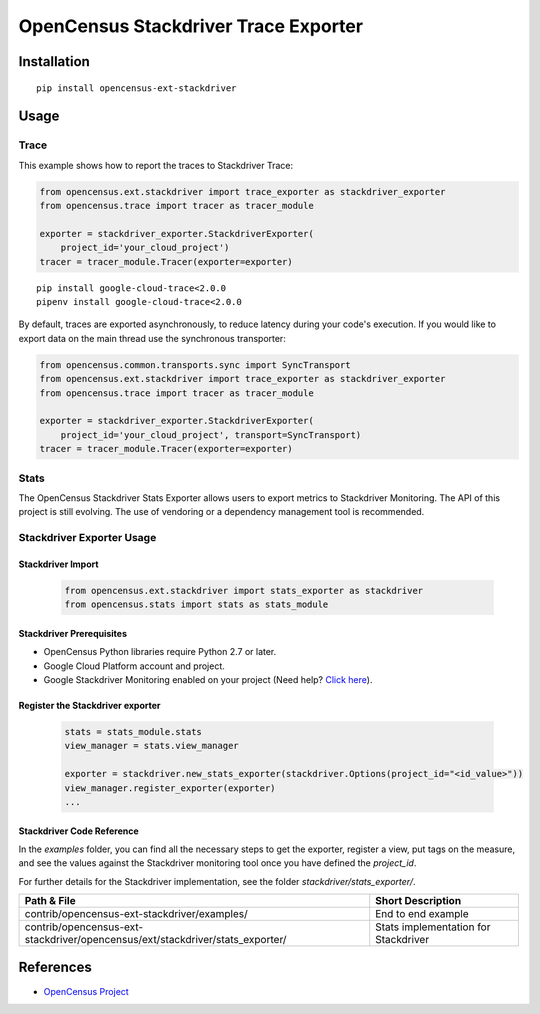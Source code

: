 OpenCensus Stackdriver Trace Exporter
============================================================================

|pypi|

.. |pypi| image:: https://badge.fury.io/py/opencensus-ext-stackdriver.svg
   :target: https://pypi.org/project/opencensus-ext-stackdriver/

Installation
------------

::

    pip install opencensus-ext-stackdriver

Usage
-----

Trace
~~~~~

This example shows how to report the traces to Stackdriver Trace:

.. code:: python

    from opencensus.ext.stackdriver import trace_exporter as stackdriver_exporter
    from opencensus.trace import tracer as tracer_module

    exporter = stackdriver_exporter.StackdriverExporter(
        project_id='your_cloud_project')
    tracer = tracer_module.Tracer(exporter=exporter)

::

    pip install google-cloud-trace<2.0.0
    pipenv install google-cloud-trace<2.0.0

By default, traces are exported asynchronously, to reduce latency during
your code's execution. If you would like to export data on the main thread
use the synchronous transporter:


.. code:: python

    from opencensus.common.transports.sync import SyncTransport
    from opencensus.ext.stackdriver import trace_exporter as stackdriver_exporter
    from opencensus.trace import tracer as tracer_module

    exporter = stackdriver_exporter.StackdriverExporter(
        project_id='your_cloud_project', transport=SyncTransport)
    tracer = tracer_module.Tracer(exporter=exporter)

Stats
~~~~~

The OpenCensus Stackdriver Stats Exporter allows users
to export metrics to Stackdriver Monitoring.
The API of this project is still evolving.
The use of vendoring or a dependency management tool is recommended.

.. _Stackdriver: https://app.google.stackdriver.com/metrics-explorer

Stackdriver Exporter Usage
~~~~~~~~~~~~~~~~~~~~~~~~~~~~

Stackdriver Import
************************

    .. code:: python

        from opencensus.ext.stackdriver import stats_exporter as stackdriver
        from opencensus.stats import stats as stats_module

Stackdriver Prerequisites
**************************

- OpenCensus Python libraries require Python 2.7 or later.
- Google Cloud Platform account and project.
- Google Stackdriver Monitoring enabled on your project (Need help? `Click here`_).

.. _Click here: https://opencensus.io/codelabs/stackdriver

Register the Stackdriver exporter
**********************************

    .. code:: python

        stats = stats_module.stats
        view_manager = stats.view_manager

        exporter = stackdriver.new_stats_exporter(stackdriver.Options(project_id="<id_value>"))
        view_manager.register_exporter(exporter)
        ...


Stackdriver Code Reference
******************************

In the *examples* folder, you can find all the necessary steps to get the exporter, register a view, put tags on the measure, and see the values against the Stackdriver monitoring tool once you have defined the *project_id*.

For further details for the Stackdriver implementation, see the folder *stackdriver/stats_exporter/*.

+---------------------------------------------------------------------------------+-------------------------------------+
| Path & File                                                                     | Short Description                   |
+=================================================================================+=====================================+
| contrib/opencensus-ext-stackdriver/examples/                                    | End to end example                  |
+---------------------------------------------------------------------------------+-------------------------------------+
| contrib/opencensus-ext-stackdriver/opencensus/ext/stackdriver/stats_exporter/   | Stats implementation for Stackdriver|
+---------------------------------------------------------------------------------+-------------------------------------+

References
----------

* `OpenCensus Project <https://opencensus.io/>`_
